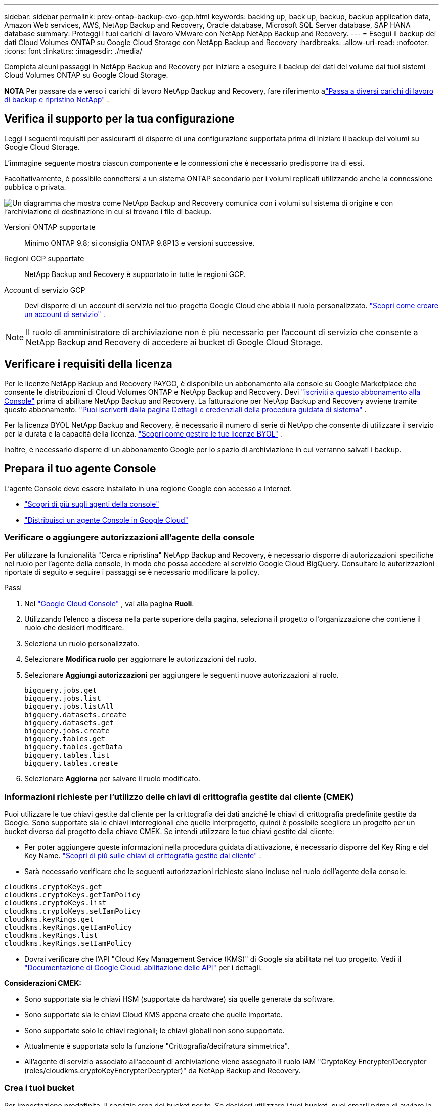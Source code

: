 ---
sidebar: sidebar 
permalink: prev-ontap-backup-cvo-gcp.html 
keywords: backing up, back up, backup, backup application data, Amazon Web services, AWS, NetApp Backup and Recovery, Oracle database, Microsoft SQL Server database, SAP HANA database 
summary: Proteggi i tuoi carichi di lavoro VMware con NetApp NetApp Backup and Recovery. 
---
= Esegui il backup dei dati Cloud Volumes ONTAP su Google Cloud Storage con NetApp Backup and Recovery
:hardbreaks:
:allow-uri-read: 
:nofooter: 
:icons: font
:linkattrs: 
:imagesdir: ./media/


[role="lead"]
Completa alcuni passaggi in NetApp Backup and Recovery per iniziare a eseguire il backup dei dati del volume dai tuoi sistemi Cloud Volumes ONTAP su Google Cloud Storage.

[]
====
*NOTA* Per passare da e verso i carichi di lavoro NetApp Backup and Recovery, fare riferimento alink:br-start-switch-ui.html["Passa a diversi carichi di lavoro di backup e ripristino NetApp"] .

====


== Verifica il supporto per la tua configurazione

Leggi i seguenti requisiti per assicurarti di disporre di una configurazione supportata prima di iniziare il backup dei volumi su Google Cloud Storage.

L'immagine seguente mostra ciascun componente e le connessioni che è necessario predisporre tra di essi.

Facoltativamente, è possibile connettersi a un sistema ONTAP secondario per i volumi replicati utilizzando anche la connessione pubblica o privata.

image:diagram_cloud_backup_cvo_google.png["Un diagramma che mostra come NetApp Backup and Recovery comunica con i volumi sul sistema di origine e con l'archiviazione di destinazione in cui si trovano i file di backup."]

Versioni ONTAP supportate:: Minimo ONTAP 9.8; si consiglia ONTAP 9.8P13 e versioni successive.
Regioni GCP supportate:: NetApp Backup and Recovery è supportato in tutte le regioni GCP.
Account di servizio GCP:: Devi disporre di un account di servizio nel tuo progetto Google Cloud che abbia il ruolo personalizzato. https://docs.netapp.com/us-en/storage-management-cloud-volumes-ontap/task-creating-gcp-service-account.html["Scopri come creare un account di servizio"^] .



NOTE: Il ruolo di amministratore di archiviazione non è più necessario per l'account di servizio che consente a NetApp Backup and Recovery di accedere ai bucket di Google Cloud Storage.



== Verificare i requisiti della licenza

Per le licenze NetApp Backup and Recovery PAYGO, è disponibile un abbonamento alla console su Google Marketplace che consente le distribuzioni di Cloud Volumes ONTAP e NetApp Backup and Recovery.  Devi https://console.cloud.google.com/marketplace/details/netapp-cloudmanager/cloud-manager?supportedpurview=project["iscriviti a questo abbonamento alla Console"^] prima di abilitare NetApp Backup and Recovery.  La fatturazione per NetApp Backup and Recovery avviene tramite questo abbonamento. https://docs.netapp.com/us-en/storage-management-cloud-volumes-ontap/task-deploying-gcp.html["Puoi iscriverti dalla pagina Dettagli e credenziali della procedura guidata di sistema"^] .

Per la licenza BYOL NetApp Backup and Recovery, è necessario il numero di serie di NetApp che consente di utilizzare il servizio per la durata e la capacità della licenza. link:br-start-licensing.html["Scopri come gestire le tue licenze BYOL"] .

Inoltre, è necessario disporre di un abbonamento Google per lo spazio di archiviazione in cui verranno salvati i backup.



== Prepara il tuo agente Console

L'agente Console deve essere installato in una regione Google con accesso a Internet.

* https://docs.netapp.com/us-en/console-setup-admin/concept-connectors.html["Scopri di più sugli agenti della console"^]
* https://docs.netapp.com/us-en/console-setup-admin/task-quick-start-connector-google.html["Distribuisci un agente Console in Google Cloud"^]




=== Verificare o aggiungere autorizzazioni all'agente della console

Per utilizzare la funzionalità "Cerca e ripristina" NetApp Backup and Recovery, è necessario disporre di autorizzazioni specifiche nel ruolo per l'agente della console, in modo che possa accedere al servizio Google Cloud BigQuery.  Consultare le autorizzazioni riportate di seguito e seguire i passaggi se è necessario modificare la policy.

.Passi
. Nel https://console.cloud.google.com["Google Cloud Console"^] , vai alla pagina *Ruoli*.
. Utilizzando l'elenco a discesa nella parte superiore della pagina, seleziona il progetto o l'organizzazione che contiene il ruolo che desideri modificare.
. Seleziona un ruolo personalizzato.
. Selezionare *Modifica ruolo* per aggiornare le autorizzazioni del ruolo.
. Selezionare *Aggiungi autorizzazioni* per aggiungere le seguenti nuove autorizzazioni al ruolo.
+
[source, json]
----
bigquery.jobs.get
bigquery.jobs.list
bigquery.jobs.listAll
bigquery.datasets.create
bigquery.datasets.get
bigquery.jobs.create
bigquery.tables.get
bigquery.tables.getData
bigquery.tables.list
bigquery.tables.create
----
. Selezionare *Aggiorna* per salvare il ruolo modificato.




=== Informazioni richieste per l'utilizzo delle chiavi di crittografia gestite dal cliente (CMEK)

Puoi utilizzare le tue chiavi gestite dal cliente per la crittografia dei dati anziché le chiavi di crittografia predefinite gestite da Google.  Sono supportate sia le chiavi interregionali che quelle interprogetto, quindi è possibile scegliere un progetto per un bucket diverso dal progetto della chiave CMEK.  Se intendi utilizzare le tue chiavi gestite dal cliente:

* Per poter aggiungere queste informazioni nella procedura guidata di attivazione, è necessario disporre del Key Ring e del Key Name. https://cloud.google.com/kms/docs/cmek["Scopri di più sulle chiavi di crittografia gestite dal cliente"^] .
* Sarà necessario verificare che le seguenti autorizzazioni richieste siano incluse nel ruolo dell'agente della console:


[source, json]
----
cloudkms.cryptoKeys.get
cloudkms.cryptoKeys.getIamPolicy
cloudkms.cryptoKeys.list
cloudkms.cryptoKeys.setIamPolicy
cloudkms.keyRings.get
cloudkms.keyRings.getIamPolicy
cloudkms.keyRings.list
cloudkms.keyRings.setIamPolicy
----
* Dovrai verificare che l'API "Cloud Key Management Service (KMS)" di Google sia abilitata nel tuo progetto. Vedi il https://cloud.google.com/apis/docs/getting-started#enabling_apis["Documentazione di Google Cloud: abilitazione delle API"^] per i dettagli.


*Considerazioni CMEK:*

* Sono supportate sia le chiavi HSM (supportate da hardware) sia quelle generate da software.
* Sono supportate sia le chiavi Cloud KMS appena create che quelle importate.
* Sono supportate solo le chiavi regionali; le chiavi globali non sono supportate.
* Attualmente è supportata solo la funzione "Crittografia/decifratura simmetrica".
* All'agente di servizio associato all'account di archiviazione viene assegnato il ruolo IAM "CryptoKey Encrypter/Decrypter (roles/cloudkms.cryptoKeyEncrypterDecrypter)" da NetApp Backup and Recovery.




=== Crea i tuoi bucket

Per impostazione predefinita, il servizio crea dei bucket per te.  Se desideri utilizzare i tuoi bucket, puoi crearli prima di avviare la procedura guidata di attivazione del backup e quindi selezionare tali bucket nella procedura guidata.

link:prev-ontap-protect-journey.html["Scopri di più sulla creazione dei tuoi bucket"] .



== Verificare i requisiti di rete ONTAP per la replica dei volumi

Se si prevede di creare volumi replicati su un sistema ONTAP secondario utilizzando NetApp Backup and Recovery, assicurarsi che i sistemi di origine e di destinazione soddisfino i seguenti requisiti di rete.



==== Requisiti di rete ONTAP in sede

* Se il cluster si trova nei tuoi locali, dovresti disporre di una connessione dalla tua rete aziendale alla tua rete virtuale nel provider cloud.  In genere si tratta di una connessione VPN.
* I cluster ONTAP devono soddisfare requisiti aggiuntivi relativi a subnet, porte, firewall e cluster.
+
Poiché è possibile replicare su Cloud Volumes ONTAP o su sistemi locali, esaminare i requisiti di peering per i sistemi ONTAP locali. https://docs.netapp.com/us-en/ontap-sm-classic/peering/reference_prerequisites_for_cluster_peering.html["Visualizza i prerequisiti per il peering dei cluster nella documentazione ONTAP"^] .





==== Requisiti di rete Cloud Volumes ONTAP

* Il gruppo di sicurezza dell'istanza deve includere le regole in entrata e in uscita richieste: in particolare, le regole per ICMP e le porte 11104 e 11105.  Queste regole sono incluse nel gruppo di sicurezza predefinito.


* Per replicare i dati tra due sistemi Cloud Volumes ONTAP in subnet diverse, le subnet devono essere instradate insieme (questa è l'impostazione predefinita).




== Abilita NetApp Backup and Recovery su Cloud Volumes ONTAP

I passaggi per abilitare NetApp Backup and Recovery variano leggermente a seconda che si disponga di un sistema Cloud Volumes ONTAP esistente o di uno nuovo.

*Abilita NetApp Backup and Recovery su un nuovo sistema*

NetApp Backup and Recovery può essere abilitato una volta completata la procedura guidata di sistema per creare un nuovo sistema Cloud Volumes ONTAP .

È necessario che sia già configurato un account di servizio.  Se non selezioni un account di servizio quando crei il sistema Cloud Volumes ONTAP , dovrai disattivare il sistema e aggiungere l'account di servizio a Cloud Volumes ONTAP dalla console GCP.

Vedere https://docs.netapp.com/us-en/storage-management-cloud-volumes-ontap/task-deploying-gcp.html["Avvio di Cloud Volumes ONTAP in GCP"^] per requisiti e dettagli sulla creazione del sistema Cloud Volumes ONTAP .

.Passi
. Dalla pagina *Sistemi* della console, seleziona *Aggiungi sistema*, scegli il provider cloud e seleziona *Aggiungi nuovo*.  Selezionare *Crea Cloud Volumes ONTAP*.
. *Scegli una posizione*: seleziona *Google Cloud Platform*.
. *Scegli tipo*: seleziona * Cloud Volumes ONTAP* (nodo singolo o alta disponibilità).
. *Dettagli e credenziali*: Inserisci le seguenti informazioni:
+
.. Fare clic su *Modifica progetto* e selezionare un nuovo progetto se quello che si desidera utilizzare è diverso dal progetto predefinito (in cui risiede l'agente della console).
.. Specificare il nome del cluster.
.. Abilitare l'opzione *Account di servizio* e selezionare l'Account di servizio che ha il ruolo di Amministratore di archiviazione predefinito.  Ciò è necessario per abilitare i backup e la suddivisione in livelli.
.. Specificare le credenziali.
+
Assicurati di avere un abbonamento a GCP Marketplace.



. *Servizi*: Lasciare abilitato NetApp Backup and Recovery e fare clic su *Continua*.
. Completare le pagine della procedura guidata per distribuire il sistema come descritto in https://docs.netapp.com/us-en/storage-management-cloud-volumes-ontap/task-deploying-gcp.html["Avvio di Cloud Volumes ONTAP in GCP"^] .


.Risultato
NetApp Backup and Recovery è abilitato sul sistema.  Dopo aver creato volumi su questi sistemi Cloud Volumes ONTAP , avviare NetApp Backup and Recovery elink:prev-ontap-backup-manage.html["attiva il backup su ogni volume che vuoi proteggere"] .

*Abilita NetApp Backup and Recovery su un sistema esistente*

È possibile abilitare NetApp Backup and Recovery in qualsiasi momento direttamente dal sistema.

.Passi
. Dalla pagina *Sistemi* della console, seleziona il sistema e seleziona *Abilita* accanto a Backup e ripristino nel pannello di destra.
+
Se la destinazione di Google Cloud Storage per i backup esiste come sistema nella pagina *Sistemi* della console, puoi trascinare il cluster sul sistema Google Cloud Storage per avviare la procedura guidata di configurazione.





== Prepara Google Cloud Storage come destinazione di backup

Per preparare Google Cloud Storage come destinazione di backup, sono necessari i seguenti passaggi:

* Imposta le autorizzazioni.
* (Facoltativo) Crea i tuoi bucket.  (Se lo desideri, il servizio creerà dei bucket per te.)
* (Facoltativo) Impostare le chiavi gestite dal cliente per la crittografia dei dati




=== Imposta i permessi

È necessario fornire le chiavi di accesso all'archiviazione per un account di servizio che dispone di autorizzazioni specifiche utilizzando un ruolo personalizzato.  Un account di servizio consente a NetApp Backup and Recovery di autenticare e accedere ai bucket di Cloud Storage utilizzati per archiviare i backup. Le chiavi sono necessarie affinché Google Cloud Storage sappia chi sta effettuando la richiesta.

.Passi
. Nel https://console.cloud.google.com["Google Cloud Console"^] , vai alla pagina *Ruoli*.
. https://cloud.google.com/iam/docs/creating-custom-roles#creating_a_custom_role["Crea un nuovo ruolo"^]con le seguenti autorizzazioni:
+
[source, json]
----
storage.buckets.create
storage.buckets.delete
storage.buckets.get
storage.buckets.list
storage.buckets.update
storage.buckets.getIamPolicy
storage.multipartUploads.create
storage.objects.create
storage.objects.delete
storage.objects.get
storage.objects.list
storage.objects.update
----
. Nella console di Google Cloud, https://console.cloud.google.com/iam-admin/serviceaccounts["vai alla pagina Account di servizio"^] .
. Seleziona il tuo progetto Cloud.
. Seleziona *Crea account di servizio* e fornisci le informazioni richieste:
+
.. *Dettagli dell'account di servizio*: inserisci un nome e una descrizione.
.. *Concedi a questo account di servizio l'accesso al progetto*: seleziona il ruolo personalizzato appena creato.
.. Selezionare *Fatto*.


. Vai a https://console.cloud.google.com/storage/settings["Impostazioni di archiviazione GCP"^] e creare chiavi di accesso per l'account di servizio:
+
.. Seleziona un progetto e seleziona *Interoperabilità*. Se non lo hai già fatto, seleziona *Abilita accesso interoperabilità*.
.. In *Chiavi di accesso per gli account di servizio*, seleziona *Crea una chiave per un account di servizio*, seleziona l'account di servizio appena creato e fai clic su *Crea chiave*.
+
Sarà necessario immettere le chiavi in ​​NetApp Backup and Recovery in un secondo momento, quando si configura il servizio di backup.







=== Crea i tuoi bucket

Per impostazione predefinita, il servizio crea dei bucket per te.  In alternativa, se si desidera utilizzare i propri bucket, è possibile crearli prima di avviare la procedura guidata di attivazione del backup e quindi selezionare tali bucket nella procedura guidata.

link:prev-ontap-protect-journey.html["Scopri di più sulla creazione dei tuoi bucket"] .



=== Impostare le chiavi di crittografia gestite dal cliente (CMEK) per la crittografia dei dati

Puoi utilizzare le tue chiavi gestite dal cliente per la crittografia dei dati anziché le chiavi di crittografia predefinite gestite da Google.  Sono supportate sia le chiavi interregionali che quelle interprogetto, quindi è possibile scegliere un progetto per un bucket diverso dal progetto della chiave CMEK.

Se intendi utilizzare le tue chiavi gestite dal cliente:

* Per poter aggiungere queste informazioni nella procedura guidata di attivazione, è necessario disporre del Key Ring e del Key Name. https://cloud.google.com/kms/docs/cmek["Scopri di più sulle chiavi di crittografia gestite dal cliente"^] .
* Sarà necessario verificare che le seguenti autorizzazioni richieste siano incluse nel ruolo dell'agente della console:
+
[source, json]
----
cloudkms.cryptoKeys.get
cloudkms.cryptoKeys.getIamPolicy
cloudkms.cryptoKeys.list
cloudkms.cryptoKeys.setIamPolicy
cloudkms.keyRings.get
cloudkms.keyRings.getIamPolicy
cloudkms.keyRings.list
cloudkms.keyRings.setIamPolicy
----
* Dovrai verificare che l'API "Cloud Key Management Service (KMS)" di Google sia abilitata nel tuo progetto. Vedi il https://cloud.google.com/apis/docs/getting-started#enabling_apis["Documentazione di Google Cloud: abilitazione delle API"^] per i dettagli.


*Considerazioni CMEK:*

* Sono supportate sia le chiavi HSM (supportate da hardware) sia quelle generate da software.
* Sono supportate sia le chiavi Cloud KMS appena create che quelle importate.
* Sono supportate solo le chiavi regionali, le chiavi globali non sono supportate.
* Attualmente è supportata solo la funzione "Crittografia/decifratura simmetrica".
* All'agente di servizio associato all'account di archiviazione viene assegnato il ruolo IAM "CryptoKey Encrypter/Decrypter (roles/cloudkms.cryptoKeyEncrypterDecrypter)" da NetApp Backup and Recovery.




== Attiva i backup sui tuoi volumi ONTAP

Attiva i backup in qualsiasi momento direttamente dal tuo sistema locale.

Una procedura guidata ti guiderà attraverso i seguenti passaggi principali:

* <<Seleziona i volumi di cui vuoi eseguire il backup>>
* <<Definire la strategia di backup>>
* <<Rivedi le tue selezioni>>


Puoi anche<<Mostra i comandi API>> nella fase di revisione, in modo da poter copiare il codice per automatizzare l'attivazione del backup per i sistemi futuri.



=== Avvia la procedura guidata

.Passi
. Accedere alla procedura guidata di attivazione del backup e del ripristino utilizzando uno dei seguenti metodi:
+
** Dalla pagina *Sistemi* della console, selezionare il sistema e selezionare *Abilita > Volumi di backup* accanto a Backup e ripristino nel pannello di destra.
+
Se la destinazione GCP per i backup esiste come sistema nella pagina *Sistemi* della console, è possibile trascinare il cluster ONTAP nell'archivio oggetti GCP.

** Selezionare *Volumi* nella barra Backup e ripristino.  Dalla scheda Volumi, seleziona *Azioni*image:icon-action.png["Icona Azioni"] icona e seleziona *Attiva backup* per un singolo volume (che non abbia già abilitato la replica o il backup su storage di oggetti).


+
La pagina Introduzione della procedura guidata mostra le opzioni di protezione, tra cui snapshot locali, replica e backup.  Se in questo passaggio è stata scelta la seconda opzione, verrà visualizzata la pagina Definisci strategia di backup con un volume selezionato.

. Proseguire con le seguenti opzioni:
+
** Se hai già un agente Console, sei a posto.  Basta selezionare *Avanti*.
** Se non si dispone già di un agente Console, viene visualizzata l'opzione *Aggiungi un agente Console*. Fare riferimento a <<Prepara il tuo agente Console>> .






=== Seleziona i volumi di cui vuoi eseguire il backup

Seleziona i volumi che vuoi proteggere.  Un volume protetto è un volume che presenta una o più delle seguenti caratteristiche: criterio di snapshot, criterio di replica, criterio di backup su oggetto.

È possibile scegliere di proteggere i volumi FlexVol o FlexGroup ; tuttavia, non è possibile selezionare una combinazione di questi volumi quando si attiva il backup per un sistema.  Scopri comelink:prev-ontap-backup-manage.html["attiva il backup per volumi aggiuntivi nel sistema"] (FlexVol o FlexGroup) dopo aver configurato il backup per i volumi iniziali.

[NOTE]
====
* È possibile attivare un backup solo su un singolo volume FlexGroup alla volta.
* I volumi selezionati devono avere la stessa impostazione SnapLock .  Tutti i volumi devono avere SnapLock Enterprise abilitato o SnapLock disabilitato.


====
.Passi
Tieni presente che se ai volumi scelti sono già applicati criteri di snapshot o di replica, i criteri selezionati in seguito sovrascriveranno quelli esistenti.

. Nella pagina Seleziona volumi, seleziona il volume o i volumi che desideri proteggere.
+
** Facoltativamente, filtra le righe per visualizzare solo i volumi con determinati tipi di volume, stili e altro ancora, per semplificare la selezione.
** Dopo aver selezionato il primo volume, è possibile selezionare tutti i volumi FlexVol (i volumi FlexGroup possono essere selezionati solo uno alla volta).  Per eseguire il backup di tutti i volumi FlexVol esistenti, selezionare prima un volume e poi la casella nella riga del titolo.
** Per eseguire il backup di singoli volumi, selezionare la casella per ciascun volume.


. Selezionare *Avanti*.




=== Definire la strategia di backup

Per definire la strategia di backup è necessario impostare le seguenti opzioni:

* Se desideri una o tutte le opzioni di backup: snapshot locali, replica e backup su storage di oggetti
* Architettura
* Criterio di snapshot locale
* Destinazione e politica di replicazione
+

NOTE: Se i volumi scelti hanno policy di snapshot e replica diverse da quelle selezionate in questo passaggio, le policy esistenti verranno sovrascritte.

* Backup delle informazioni di archiviazione degli oggetti (provider, crittografia, rete, criteri di backup e opzioni di esportazione).


.Passi
. Nella pagina Definisci strategia di backup, seleziona una o tutte le seguenti opzioni.  Per impostazione predefinita, sono selezionate tutte e tre:
+
** *Snapshot locali*: se si esegue la replica o il backup su un archivio di oggetti, è necessario creare snapshot locali.
** *Replica*: crea volumi replicati su un altro sistema di archiviazione ONTAP .
** *Backup*: esegue il backup dei volumi nell'archiviazione degli oggetti.


. *Architettura*: Se hai scelto la replica e il backup, seleziona uno dei seguenti flussi di informazioni:
+
** *A cascata*: le informazioni fluiscono dal sistema di archiviazione primario a quello secondario e da quello secondario all'archiviazione degli oggetti.
** *Fan out*: le informazioni fluiscono dal sistema di archiviazione primario a quello secondario _e_ dal primario all'archiviazione degli oggetti.
+
Per i dettagli su queste architetture, fare riferimento alink:prev-ontap-protect-journey.html["Pianifica il tuo percorso di protezione"] .



. *Snapshot locale*: scegli un criterio di snapshot esistente o creane uno.
+

TIP: Per creare una policy personalizzata prima di attivare il backup, fare riferimento alink:br-use-policies-create.html["Crea una politica"] .

+
Per creare una policy, seleziona *Crea nuova policy* e procedi come segue:

+
** Inserisci il nome della policy.
** Selezionare fino a cinque pianificazioni, in genere con frequenze diverse.
** Per i criteri di backup su oggetto, configurare Datalock e Ransomware Resilience.  Per i dettagli su Datalock e Ransomware Resilience, fare riferimento alink:prev-ontap-policy-object-options.html["Impostazioni dei criteri di backup su oggetto"] .
** Seleziona *Crea*.


. *Replica*: Imposta le seguenti opzioni:
+
** *Destinazione di replica*: selezionare il sistema di destinazione e l'SVM.  Facoltativamente, selezionare l'aggregato o gli aggregati di destinazione e il prefisso o il suffisso che verranno aggiunti al nome del volume replicato.
** *Criterio di replicazione*: scegli un criterio di replicazione esistente o creane uno.
+

TIP: Per creare una policy personalizzata prima di attivare la replica, fare riferimento alink:br-use-policies-create.html["Crea una politica"] .

+
Per creare una policy, seleziona *Crea nuova policy* e procedi come segue:

+
*** Inserisci il nome della policy.
*** Selezionare fino a cinque pianificazioni, in genere con frequenze diverse.
*** Seleziona *Crea*.




. *Backup su oggetto*: se hai selezionato *Backup*, imposta le seguenti opzioni:
+
** *Provider*: seleziona *Google Cloud*.
** *Impostazioni del provider*: immettere i dettagli del provider e la regione in cui verranno archiviati i backup.
+
Crea un nuovo bucket oppure selezionane uno esistente.

** *Chiave di crittografia*: se hai creato un nuovo bucket Google, inserisci le informazioni sulla chiave di crittografia fornite dal provider.  Scegli se utilizzare le chiavi di crittografia predefinite di Google Cloud oppure scegliere le chiavi gestite dal cliente dal tuo account Google per gestire la crittografia dei tuoi dati.
+
Se si sceglie di utilizzare le chiavi gestite dal cliente, immettere il vault delle chiavi e le informazioni sulla chiave.



+

NOTE: Se hai scelto un bucket Google Cloud esistente, le informazioni sulla crittografia sono già disponibili, quindi non è necessario inserirle ora.

+
** *Criterio di backup*: seleziona un criterio di archiviazione di backup su oggetto esistente o creane uno.
+

TIP: Per creare una policy personalizzata prima di attivare il backup, fare riferimento alink:br-use-policies-create.html["Crea una politica"] .

+
Per creare una policy, seleziona *Crea nuova policy* e procedi come segue:

+
*** Inserisci il nome della policy.
*** Selezionare fino a cinque pianificazioni, in genere con frequenze diverse.
*** Seleziona *Crea*.


** *Esporta copie Snapshot esistenti nell'archivio oggetti come copie di backup*: se sono presenti copie Snapshot locali per i volumi in questo sistema che corrispondono all'etichetta di pianificazione del backup appena selezionata per questo sistema (ad esempio, giornaliera, settimanale, ecc.), viene visualizzato questo prompt aggiuntivo.  Seleziona questa casella per copiare tutti gli snapshot storici nell'archivio oggetti come file di backup, per garantire la protezione più completa per i tuoi volumi.


. Selezionare *Avanti*.




=== Rivedi le tue selezioni

Questa è l'occasione per rivedere le tue selezioni e apportare modifiche, se necessario.

.Passi
. Nella pagina Revisione, rivedi le tue selezioni.
. Facoltativamente, seleziona la casella per *Sincronizzare automaticamente le etichette dei criteri Snapshot con le etichette dei criteri di replica e backup*.  In questo modo vengono creati snapshot con un'etichetta che corrisponde alle etichette nei criteri di replica e backup.
. Seleziona *Attiva backup*.


.Risultato
NetApp Backup and Recovery inizia a eseguire i backup iniziali dei volumi.  Il trasferimento di base del volume replicato e del file di backup include una copia completa dei dati del sistema di archiviazione primario.  I trasferimenti successivi contengono copie differenziali dei dati del sistema di archiviazione primario contenuti nelle copie Snapshot.

Nel cluster di destinazione viene creato un volume replicato che verrà sincronizzato con il volume del sistema di archiviazione primario.

Viene creato un bucket di Google Cloud Storage nell'account di servizio indicato dalla chiave di accesso e dalla chiave segreta di Google immesse, dove vengono archiviati i file di backup.

Per impostazione predefinita, i backup sono associati alla classe di archiviazione _Standard_.  È possibile utilizzare le classi di archiviazione più economiche _Nearline_, _Coldline_ o _Archive_.  Tuttavia, la classe di archiviazione viene configurata tramite Google e non tramite l'interfaccia utente di NetApp Backup and Recovery.  Vedi l'argomento di Google https://cloud.google.com/storage/docs/changing-default-storage-class["Modifica della classe di archiviazione predefinita di un bucket"^] per i dettagli.

Viene visualizzata la dashboard di backup del volume, in modo da poter monitorare lo stato dei backup.

È inoltre possibile monitorare lo stato dei processi di backup e ripristino utilizzandolink:br-use-monitor-tasks.html["Pagina di monitoraggio dei lavori"] .



=== Mostra i comandi API

Potrebbe essere necessario visualizzare e, facoltativamente, copiare i comandi API utilizzati nella procedura guidata Attiva backup e ripristino.  Potresti voler fare questo per automatizzare l'attivazione del backup nei sistemi futuri.

.Passi
. Dalla procedura guidata Attiva backup e ripristino, seleziona *Visualizza richiesta API*.
. Per copiare i comandi negli appunti, selezionare l'icona *Copia*.




== Cosa succederà ora?

* È possibile link:prev-ontap-backup-manage.html["gestire i file di backup e le policy di backup"] Potrebbe Ciò include l'avvio e l'interruzione dei backup, l'eliminazione dei backup, l'aggiunta e la modifica della pianificazione dei backup e altro ancora.
* È possibile link:prev-ontap-policy-object-advanced-settings.html["gestire le impostazioni di backup a livello di cluster"] Potrebbe Ciò include la modifica delle chiavi di archiviazione utilizzate ONTAP per accedere all'archiviazione cloud, la modifica della larghezza di banda di rete disponibile per caricare i backup nell'archiviazione degli oggetti, la modifica dell'impostazione di backup automatico per i volumi futuri e altro ancora.
* Puoi anchelink:prev-ontap-restore.html["ripristinare volumi, cartelle o singoli file da un file di backup"] a un sistema Cloud Volumes ONTAP in AWS o a un sistema ONTAP locale.

